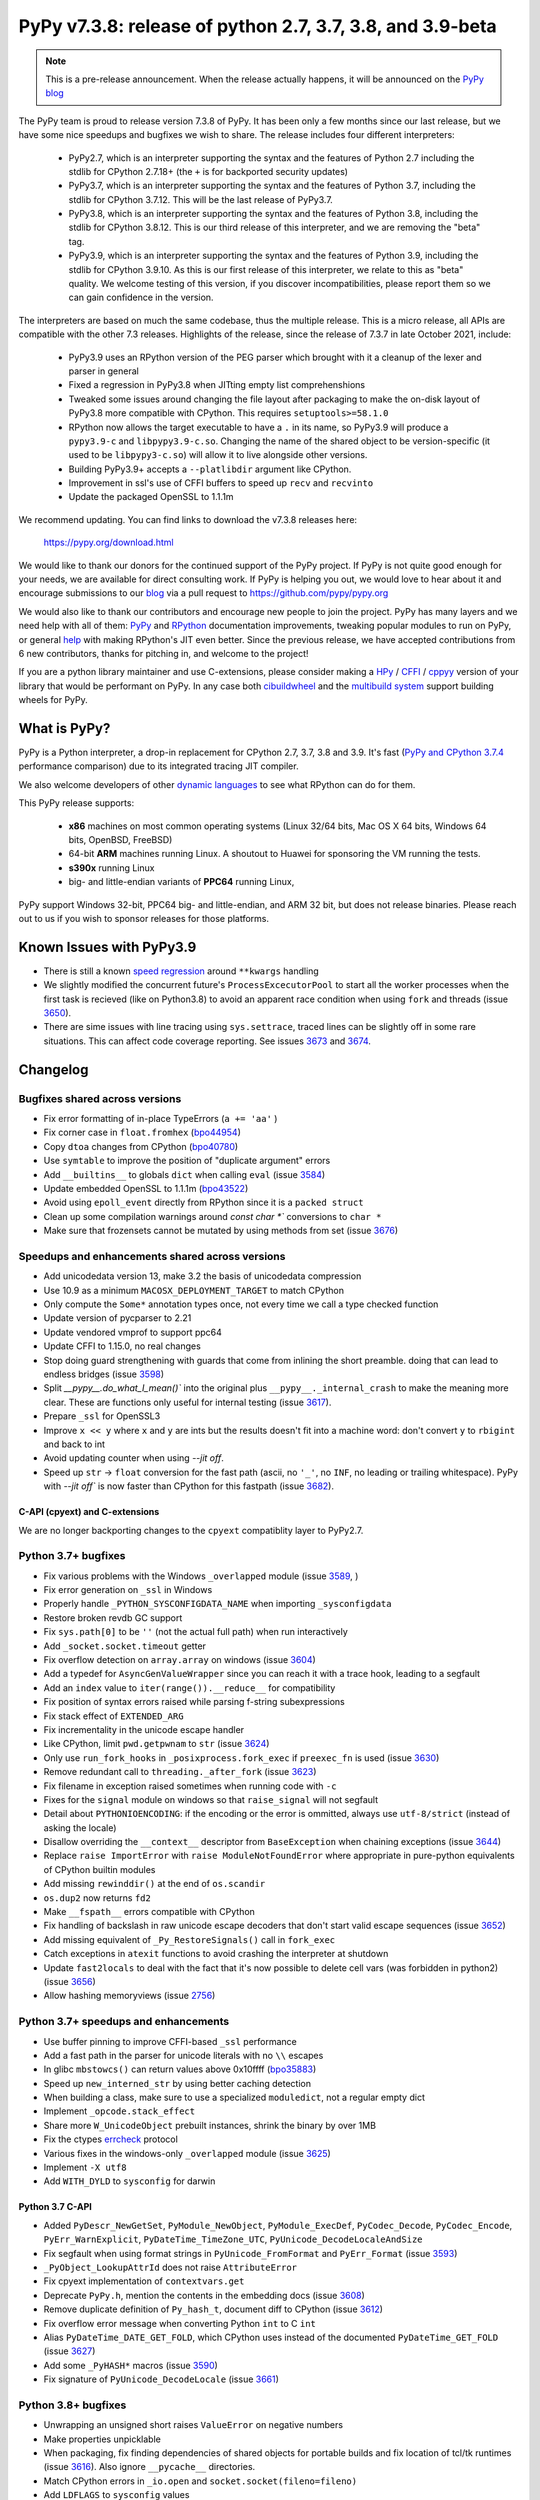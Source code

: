 ==========================================================
PyPy v7.3.8: release of python 2.7, 3.7, 3.8, and 3.9-beta
==========================================================

..
    Changelog up to commit 0db7d7a9cbf1

.. note::
     This is a pre-release announcement. When the release actually happens, it
     will be announced on the `PyPy blog`_

.. _`PyPy blog`: https://pypy.org/blog

The PyPy team is proud to release version 7.3.8 of PyPy. It has been only a few
months since our last release, but we have some nice speedups and bugfixes we
wish to share. The release includes four different interpreters:

  - PyPy2.7, which is an interpreter supporting the syntax and the features of
    Python 2.7 including the stdlib for CPython 2.7.18+ (the ``+`` is for
    backported security updates)

  - PyPy3.7,  which is an interpreter supporting the syntax and the features of
    Python 3.7, including the stdlib for CPython 3.7.12. This will be the last
    release of PyPy3.7.

  - PyPy3.8, which is an interpreter supporting the syntax and the features of
    Python 3.8, including the stdlib for CPython 3.8.12. This is our third
    release of this interpreter, and we are removing the "beta" tag.

  - PyPy3.9, which is an interpreter supporting the syntax and the features of
    Python 3.9, including the stdlib for CPython 3.9.10. As this is our first
    release of this interpreter, we relate to this as "beta" quality. We
    welcome testing of this version, if you discover incompatibilities, please
    report them so we can gain confidence in the version. 

The interpreters are based on much the same codebase, thus the multiple
release. This is a micro release, all APIs are compatible with the other 7.3
releases. Highlights of the release, since the release of 7.3.7 in late October 2021,
include:

  - PyPy3.9 uses an RPython version of the PEG parser which brought with it a
    cleanup of the lexer and parser in general
  - Fixed a regression in PyPy3.8 when JITting empty list comprehenshions
  - Tweaked some issues around changing the file layout after packaging to make
    the on-disk layout of PyPy3.8 more compatible with CPython. This requires
    ``setuptools>=58.1.0``
  - RPython now allows the target executable to have a ``.`` in its name, so
    PyPy3.9 will produce a ``pypy3.9-c`` and ``libpypy3.9-c.so``. Changing the
    name of the shared object to be version-specific (it used to be
    ``libpypy3-c.so``) will allow it to live alongside other versions.
  - Building PyPy3.9+ accepts a ``--platlibdir`` argument like CPython.
  - Improvement in ssl's use of CFFI buffers to speed up ``recv`` and ``recvinto``
  - Update the packaged OpenSSL to 1.1.1m

We recommend updating. You can find links to download the v7.3.8 releases here:

    https://pypy.org/download.html

We would like to thank our donors for the continued support of the PyPy
project. If PyPy is not quite good enough for your needs, we are available for
direct consulting work. If PyPy is helping you out, we would love to hear about
it and encourage submissions to our blog_ via a pull request
to https://github.com/pypy/pypy.org

We would also like to thank our contributors and encourage new people to join
the project. PyPy has many layers and we need help with all of them: `PyPy`_
and `RPython`_ documentation improvements, tweaking popular modules to run
on PyPy, or general `help`_ with making RPython's JIT even better. Since the
previous release, we have accepted contributions from 6 new contributors,
thanks for pitching in, and welcome to the project!

If you are a python library maintainer and use C-extensions, please consider
making a HPy_ / CFFI_ / cppyy_ version of your library that would be performant
on PyPy.
In any case both `cibuildwheel`_ and the `multibuild system`_ support
building wheels for PyPy.

.. _`PyPy`: index.html
.. _`RPython`: https://rpython.readthedocs.org
.. _`help`: project-ideas.html
.. _CFFI: https://cffi.readthedocs.io
.. _cppyy: https://cppyy.readthedocs.io
.. _`multibuild system`: https://github.com/matthew-brett/multibuild
.. _`cibuildwheel`: https://github.com/joerick/cibuildwheel
.. _blog: https://pypy.org/blog
.. _HPy: https://hpyproject.org/

What is PyPy?
=============

PyPy is a Python interpreter, a drop-in replacement for CPython 2.7, 3.7, 3.8 and
3.9. It's fast (`PyPy and CPython 3.7.4`_ performance
comparison) due to its integrated tracing JIT compiler.

We also welcome developers of other `dynamic languages`_ to see what RPython
can do for them.

This PyPy release supports:

  * **x86** machines on most common operating systems
    (Linux 32/64 bits, Mac OS X 64 bits, Windows 64 bits, OpenBSD, FreeBSD)

  * 64-bit **ARM** machines running Linux. A shoutout to Huawei for sponsoring
    the VM running the tests.

  * **s390x** running Linux

  * big- and little-endian variants of **PPC64** running Linux,

PyPy support Windows 32-bit, PPC64 big- and little-endian, and ARM 32 bit, but
does not release binaries. Please reach out to us if you wish to sponsor
releases for those platforms.

.. _`PyPy and CPython 3.7.4`: https://speed.pypy.org
.. _`dynamic languages`: https://rpython.readthedocs.io/en/latest/examples.html

Known Issues with PyPy3.9
=========================

- There is still a known `speed regression`_ around ``**kwargs`` handling
- We slightly modified the concurrent future's ``ProcessExcecutorPool`` to
  start all the worker processes when the first task is recieved (like on
  Python3.8) to avoid an apparent race condition when using ``fork`` and
  threads (issue 3650_).
- There are sime issues with line tracing using ``sys.settrace``, traced lines
  can be slightly off in some rare situations. This can affect code coverage
  reporting. See issues 3673_ and 3674_.

Changelog
=========

Bugfixes shared across versions
-------------------------------
- Fix error formatting of in-place TypeErrors (``a += 'aa'`` )
- Fix corner case in ``float.fromhex`` (bpo44954_)
- Copy ``dtoa`` changes from CPython (bpo40780_)
- Use ``symtable`` to improve the position of "duplicate argument" errors
- Add ``__builtins__`` to globals ``dict`` when calling ``eval`` (issue 3584_)
- Update embedded OpenSSL to 1.1.1m (bpo43522_)
- Avoid using ``epoll_event`` directly from RPython since it is a ``packed struct``
- Clean up some compilation warnings around `const char *`` conversions to
  ``char *``
- Make sure that frozensets cannot be mutated by using methods from set (issue
  3676_)

Speedups and enhancements shared across versions
------------------------------------------------
- Add unicodedata version 13, make 3.2 the basis of unicodedata compression
- Use 10.9 as a minimum ``MACOSX_DEPLOYMENT_TARGET`` to match CPython
- Only compute the ``Some*`` annotation types once, not every time we call a
  type checked function
- Update version of pycparser to 2.21
- Update vendored vmprof to support ppc64
- Update CFFI to 1.15.0, no real changes
- Stop doing guard strengthening with guards that come from inlining the short
  preamble. doing that can lead to endless bridges (issue 3598_)
- Split `__pypy__.do_what_I_mean()`` into the original plus ``__pypy__._internal_crash``
  to make the meaning more clear. These are functions only useful for internal
  testing (issue 3617_).
- Prepare ``_ssl`` for OpenSSL3
- Improve ``x << y`` where ``x`` and ``y`` are ints but the results doesn't fit
  into a machine word: don't convert ``y`` to ``rbigint`` and back to int
- Avoid updating counter when using `--jit off`.
- Speed up ``str`` -> ``float`` conversion for the fast path (ascii, no ``'_'``, no
  ``INF``, no leading or trailing whitespace). PyPy with `--jit off`` is now
  faster than CPython for this fastpath (issue 3682_).

C-API (cpyext) and C-extensions
~~~~~~~~~~~~~~~~~~~~~~~~~~~~~~~
We are no longer backporting changes to the ``cpyext`` compatiblity layer to
PyPy2.7.


Python 3.7+ bugfixes
--------------------

- Fix various problems with the Windows ``_overlapped`` module (issue 3589_, )
- Fix error generation on ``_ssl`` in Windows
- Properly handle ``_PYTHON_SYSCONFIGDATA_NAME`` when importing ``_sysconfigdata``
- Restore broken revdb GC support
- Fix ``sys.path[0]`` to be ``''`` (not the actual full path) when run interactively
- Add ``_socket.socket.timeout`` getter
- Fix overflow detection on ``array.array`` on windows (issue 3604_)
- Add a typedef for ``AsyncGenValueWrapper`` since you can reach it with a
  trace hook, leading to a segfault
- Add an ``index`` value to ``iter(range()).__reduce__`` for compatibility
- Fix position of syntax errors raised while parsing f-string subexpressions
- Fix stack effect of ``EXTENDED_ARG``
- Fix incrementality in the unicode escape handler
- Like CPython, limit ``pwd.getpwnam`` to ``str`` (issue 3624_)
- Only use ``run_fork_hooks`` in ``_posixprocess.fork_exec`` if ``preexec_fn``
  is used (issue 3630_)
- Remove redundant call to ``threading._after_fork`` (issue 3623_)
- Fix filename in exception raised sometimes when running code with ``-c``
- Fixes for the ``signal`` module on windows so that ``raise_signal`` will not
  segfault
- Detail about ``PYTHONIOENCODING``: if the encoding or the error is ommitted,
  always use ``utf-8/strict`` (instead of asking the locale)
- Disallow overriding the ``__context__`` descriptor from ``BaseException``
  when chaining exceptions (issue 3644_)
- Replace ``raise ImportError`` with ``raise ModuleNotFoundError`` where
  appropriate in pure-python equivalents of CPython builtin modules
- Add missing ``rewinddir()`` at the end of ``os.scandir``
- ``os.dup2`` now returns ``fd2``
- Make ``__fspath__`` errors compatible with CPython
- Fix handling of backslash in raw unicode escape decoders that don't
  start valid escape sequences (issue 3652_)
- Add missing equivalent of ``_Py_RestoreSignals()`` call in ``fork_exec``
- Catch exceptions in ``atexit`` functions to avoid crashing the interpreter at
  shutdown
- Update ``fast2locals`` to deal with the fact that it's now possible to
  delete cell vars (was forbidden in python2) (issue 3656_)
- Allow hashing memoryviews (issue 2756_)

Python 3.7+ speedups and enhancements
-------------------------------------

- Use buffer pinning to improve CFFI-based ``_ssl`` performance
- Add a fast path in the parser for unicode literals with no ``\\`` escapes
- In glibc ``mbstowcs()`` can return values above 0x10ffff (bpo35883_)
- Speed up ``new_interned_str`` by using better caching detection
- When building a class, make sure to use a specialized ``moduledict``, not a
  regular empty dict
- Implement ``_opcode.stack_effect``
- Share more ``W_UnicodeObject`` prebuilt instances, shrink the binary by over 1MB
- Fix the ctypes errcheck_ protocol
- Various fixes in the windows-only ``_overlapped`` module (issue 3625_)
- Implement ``-X utf8``
- Add ``WITH_DYLD`` to ``sysconfig`` for darwin

Python 3.7 C-API
~~~~~~~~~~~~~~~~

- Added ``PyDescr_NewGetSet``, ``PyModule_NewObject``, ``PyModule_ExecDef``,
  ``PyCodec_Decode``, ``PyCodec_Encode``, ``PyErr_WarnExplicit``,
  ``PyDateTime_TimeZone_UTC``, ``PyUnicode_DecodeLocaleAndSize``
- Fix segfault when using format strings in ``PyUnicode_FromFormat`` and
  ``PyErr_Format`` (issue 3593_)
- ``_PyObject_LookupAttrId`` does not raise ``AttributeError``
- Fix cpyext implementation of ``contextvars.get``
- Deprecate ``PyPy.h``, mention the contents in the embedding docs (issue 3608_)
- Remove duplicate definition of ``Py_hash_t``, document diff to CPython (issue 3612_)
- Fix overflow error message when converting Python ``int`` to C ``int``
- Alias ``PyDateTime_DATE_GET_FOLD``, which CPython uses instead of the
  documented ``PyDateTime_GET_FOLD`` (issue 3627_)
- Add some ``_PyHASH*`` macros (issue 3590_)
- Fix signature of ``PyUnicode_DecodeLocale`` (issue 3661_)

Python 3.8+ bugfixes
--------------------
- Unwrapping an unsigned short raises ``ValueError`` on negative numbers
- Make properties unpicklable
- When packaging, fix finding dependencies of shared objects for portable
  builds and fix location of tcl/tk runtimes (issue 3616_). Also ignore
  ``__pycache__`` directories.
- Match CPython errors in ``_io.open`` and ``socket.socket(fileno=fileno)``
- Add ``LDFLAGS`` to ``sysconfig`` values
- PyPy reports the IPv6 scope ID in ``getaddrinfo`` where CPython does not. Fix
  stdlib tests to allow PyPy's repr. bpo35545_ touches on this. (issue 3628_)
- Fix small bugs when raising errors in various stdlib modules that caused
  stdlib test failures
- Update bundled ``setuptools`` to ``58.1.0`` to get the fix for the new PyPy
  layout
- Fix ``multiprocessing.sharedmemory`` on windows (issue 3678_).

Python 3.8+ speedups and enhancements
-------------------------------------
- Implement reversed items and values iterator pickling, fix reversed keys
  iterator pickling
- Add more auditing events, while skipping CPython-specific tracing and
  attribute-modification tracing
- Fixed a speed regression when JITting empty list comprehensions (issue
  3598_)
- Make sure that all bytecodes that can close a loop go via ``jump_absolute``,
  so the JIT can trace them

Python 3.8 C-API
~~~~~~~~~~~~~~~~
- Add ``exports.h`` and refactor headers to more closely follow CPython
- ``PyLong_AsLong`` tries ``__index__`` first (issue 3585_)
- Redo ``PyTypeObject`` to be able to use the ``tp_vectorcall`` slot without
  changing ABI compatibility (issue 3618_) by appropriating the PyPy-only
  ``tp_pypy_flags`` slot. Users should upgrade Cython to 0.2.26 to avoid a
  compiler warning.
- Add ``PyCompilerFlags.cf_feature_version`` (bpo35766_)
- Distinguish between a c-api ``CMethod`` and an app-level ``Method``, which
  is important for obscure reasons

.. _2756: https://foss.heptapod.net/pypy/pypy/-/issues/2756
.. _3589: https://foss.heptapod.net/pypy/pypy/-/issues/3589
.. _3584: https://foss.heptapod.net/pypy/pypy/-/issues/3584
.. _3598: https://foss.heptapod.net/pypy/pypy/-/issues/3598
.. _3585: https://foss.heptapod.net/pypy/pypy/-/issues/3585
.. _3590: https://foss.heptapod.net/pypy/pypy/-/issues/3590
.. _3593: https://foss.heptapod.net/pypy/pypy/-/issues/3593
.. _3604: https://foss.heptapod.net/pypy/pypy/-/issues/3604
.. _3608: https://foss.heptapod.net/pypy/pypy/-/issues/3608
.. _3612: https://foss.heptapod.net/pypy/pypy/-/issues/3612
.. _3616: https://foss.heptapod.net/pypy/pypy/-/issues/3616
.. _3617: https://foss.heptapod.net/pypy/pypy/-/issues/3617
.. _3618: https://foss.heptapod.net/pypy/pypy/-/issues/3618
.. _3623: https://foss.heptapod.net/pypy/pypy/-/issues/3623
.. _3624: https://foss.heptapod.net/pypy/pypy/-/issues/3624
.. _3625: https://foss.heptapod.net/pypy/pypy/-/issues/3625
.. _3628: https://foss.heptapod.net/pypy/pypy/-/issues/3628
.. _3627: https://foss.heptapod.net/pypy/pypy/-/issues/3627
.. _3630: https://foss.heptapod.net/pypy/pypy/-/issues/3630
.. _3644: https://foss.heptapod.net/pypy/pypy/-/issues/3644
.. _3642: https://foss.heptapod.net/pypy/pypy/-/issues/3642
.. _3652: https://foss.heptapod.net/pypy/pypy/-/issues/3652
.. _3650: https://foss.heptapod.net/pypy/pypy/-/issues/3650
.. _3656: https://foss.heptapod.net/pypy/pypy/-/issues/3656
.. _3661: https://foss.heptapod.net/pypy/pypy/-/issues/3661
.. _3673: https://foss.heptapod.net/pypy/pypy/-/issues/3673
.. _3674: https://foss.heptapod.net/pypy/pypy/-/issues/3674
.. _3676: https://foss.heptapod.net/pypy/pypy/-/issues/3676
.. _3678: https://foss.heptapod.net/pypy/pypy/-/issues/3678
.. _3682: https://foss.heptapod.net/pypy/pypy/-/issues/3682
.. _bpo35883: https://bugs.python.org/issue35883
.. _bpo44954: https://bugs.python.org/issue44954
.. _bpo40780: https://bugs.python.org/issue40780
.. _bpo35766: https://bugs.python.org/issue35766
.. _bpo43522: https://bugs.python.org/issue43522
.. _bpo35545: https://bugs.python.org/issue35545
.. _errcheck: https://docs.python.org/3/library/ctypes.html#ctypes._FuncPtr.errcheck
.. _`speed regression`: https://foss.heptapod.net/pypy/pypy/-/issues/3649
